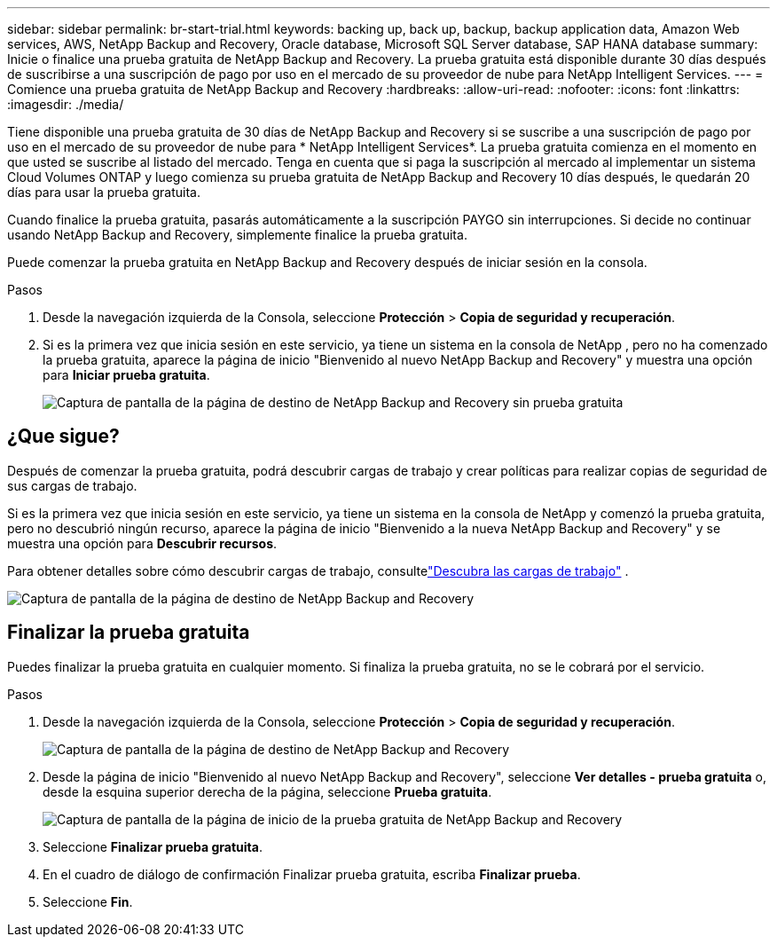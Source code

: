---
sidebar: sidebar 
permalink: br-start-trial.html 
keywords: backing up, back up, backup, backup application data, Amazon Web services, AWS, NetApp Backup and Recovery, Oracle database, Microsoft SQL Server database, SAP HANA database 
summary: Inicie o finalice una prueba gratuita de NetApp Backup and Recovery.  La prueba gratuita está disponible durante 30 días después de suscribirse a una suscripción de pago por uso en el mercado de su proveedor de nube para NetApp Intelligent Services. 
---
= Comience una prueba gratuita de NetApp Backup and Recovery
:hardbreaks:
:allow-uri-read: 
:nofooter: 
:icons: font
:linkattrs: 
:imagesdir: ./media/


[role="lead"]
Tiene disponible una prueba gratuita de 30 días de NetApp Backup and Recovery si se suscribe a una suscripción de pago por uso en el mercado de su proveedor de nube para * NetApp Intelligent Services*.  La prueba gratuita comienza en el momento en que usted se suscribe al listado del mercado.  Tenga en cuenta que si paga la suscripción al mercado al implementar un sistema Cloud Volumes ONTAP y luego comienza su prueba gratuita de NetApp Backup and Recovery 10 días después, le quedarán 20 días para usar la prueba gratuita.

Cuando finalice la prueba gratuita, pasarás automáticamente a la suscripción PAYGO sin interrupciones.  Si decide no continuar usando NetApp Backup and Recovery, simplemente finalice la prueba gratuita.

Puede comenzar la prueba gratuita en NetApp Backup and Recovery después de iniciar sesión en la consola.

.Pasos
. Desde la navegación izquierda de la Consola, seleccione *Protección* > *Copia de seguridad y recuperación*.
. Si es la primera vez que inicia sesión en este servicio, ya tiene un sistema en la consola de NetApp , pero no ha comenzado la prueba gratuita, aparece la página de inicio "Bienvenido al nuevo NetApp Backup and Recovery" y muestra una opción para *Iniciar prueba gratuita*.
+
image:screen-br-landing-unified-start-trial.png["Captura de pantalla de la página de destino de NetApp Backup and Recovery sin prueba gratuita"]





== ¿Que sigue?

Después de comenzar la prueba gratuita, podrá descubrir cargas de trabajo y crear políticas para realizar copias de seguridad de sus cargas de trabajo.

Si es la primera vez que inicia sesión en este servicio, ya tiene un sistema en la consola de NetApp y comenzó la prueba gratuita, pero no descubrió ningún recurso, aparece la página de inicio "Bienvenido a la nueva NetApp Backup and Recovery" y se muestra una opción para *Descubrir recursos*.

Para obtener detalles sobre cómo descubrir cargas de trabajo, consultelink:br-start-discover.html["Descubra las cargas de trabajo"] .

image:screen-br-landing-unified.png["Captura de pantalla de la página de destino de NetApp Backup and Recovery"]



== Finalizar la prueba gratuita

Puedes finalizar la prueba gratuita en cualquier momento.  Si finaliza la prueba gratuita, no se le cobrará por el servicio.

.Pasos
. Desde la navegación izquierda de la Consola, seleccione *Protección* > *Copia de seguridad y recuperación*.
+
image:screen-br-landing-unified.png["Captura de pantalla de la página de destino de NetApp Backup and Recovery"]

. Desde la página de inicio "Bienvenido al nuevo NetApp Backup and Recovery", seleccione *Ver detalles - prueba gratuita* o, desde la esquina superior derecha de la página, seleccione *Prueba gratuita*.
+
image:screen-br-landing-unified-end-trial.png["Captura de pantalla de la página de inicio de la prueba gratuita de NetApp Backup and Recovery"]

. Seleccione *Finalizar prueba gratuita*.
. En el cuadro de diálogo de confirmación Finalizar prueba gratuita, escriba *Finalizar prueba*.
. Seleccione *Fin*.

